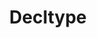 :PROPERTIES:
:DIR:      static/img/
:END:
#+HUGO_BASE_DIR: ../../
#+PROPERTY: EXPORT_HUGO_SECTION notes/cpp
#+OPTIONS: tags:nil \n:t
#+HUGO_CUSTOM_FRONT_MATTER: :toc true
#+HUGO_CUSTOM_FRONT_MATTER: :math true
#+title: Decltype
